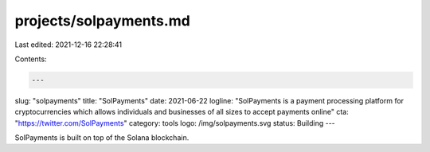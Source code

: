 projects/solpayments.md
=======================

Last edited: 2021-12-16 22:28:41

Contents:

.. code-block:: md

    ---
slug: "solpayments"
title: "SolPayments"
date: 2021-06-22
logline: "SolPayments is a payment processing platform for cryptocurrencies which allows individuals and businesses of all sizes to accept payments online"
cta: "https://twitter.com/SolPayments"
category: tools
logo: /img/solpayments.svg
status: Building
---

SolPayments is built on top of the Solana blockchain.


